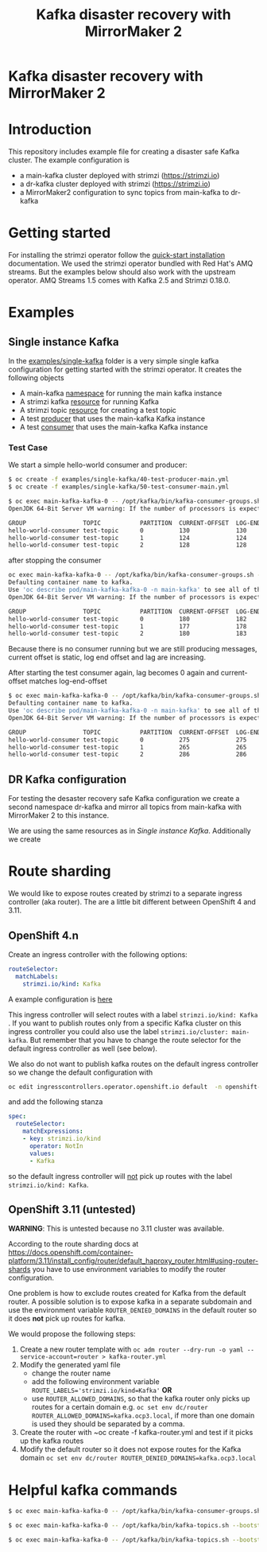 #+TITLE: Kafka disaster recovery with MirrorMaker 2
#+OPTIONS: toc:nil

* Kafka disaster recovery with MirrorMaker 2

#+TOC: headlines

* Introduction

This repository includes example file for creating a disaster safe Kafka cluster.
The example configuration is

- a main-kafka cluster deployed with strimzi (https://strimzi.io)
- a dr-kafka cluster deployed with strimzi (https://strimzi.io)
- a MirrorMaker2 configuration to sync topics from main-kafka to dr-kafka

* Getting started

For installing the strimzi operator follow the [[https://strimzi.io/docs/operators/master/quickstart.html#proc-install-product-str][quick-start
installation]] documentation.  We used the strimzi operator bundled with
Red Hat's AMQ streams. But the examples below should also work with
the upstream operator. AMQ Streams 1.5 comes with Kafka 2.5 and
Strimzi 0.18.0.

* Examples

** Single instance Kafka

In the [[file:examples/single-kafka][examples/single-kafka]] folder is a very simple single kafka
configuration for getting started with the strimzi operator. It creates the following objects

- A main-kafka [[file:examples/single-kafka/10-main-kafka-namespace.yml][namespace]] for running the main kafka instance
- A strimzi kafka [[file:examples/single-kafka/20-main-kafka.yml][resource]] for running Kafka
- A strimzi topic [[file:examples/single-kafka/30-topic.yml][resource]] for creating a test topic
- A test [[file:examples/single-kafka/40-test-producer.yml][producer]] that uses the main-kafka Kafka instance
- A test [[file:examples/single-kafka/50-test-consumer.yml][consumer]] that uses the main-kafka Kafka instance

*** Test Case

We start a simple hello-world consumer and producer:

#+begin_src sh
$ oc create -f examples/single-kafka/40-test-producer-main.yml
$ oc create -f examples/single-kafka/50-test-consumer-main.yml
#+end_src

#+begin_src sh
$ oc exec main-kafka-kafka-0 -- /opt/kafka/bin/kafka-consumer-groups.sh --bootstrap-server localhost:9092 --describe --group hello-world-consumer
OpenJDK 64-Bit Server VM warning: If the number of processors is expected to increase from one, then you should configure the number of parallel GC threads appropriately using -XX:ParallelGCThreads=N

GROUP                TOPIC           PARTITION  CURRENT-OFFSET  LOG-END-OFFSET  LAG             CONSUMER-ID                                                          HOST            CLIENT-ID
hello-world-consumer test-topic      0          130             130             0               consumer-hello-world-consumer-1-2ee0a659-5ca9-44dc-9ef4-ad8c1ff28672 /10.116.0.76    consumer-hello-world-consumer-1
hello-world-consumer test-topic      1          124             124             0               consumer-hello-world-consumer-1-2ee0a659-5ca9-44dc-9ef4-ad8c1ff28672 /10.116.0.76    consumer-hello-world-consumer-1
hello-world-consumer test-topic      2          128             128             0               consumer-hello-world-consumer-1-2ee0a659-5ca9-44dc-9ef4-ad8c1ff28672 /10.116.0.76    consumer-hello-world-consumer-1
#+end_src

after stopping the consumer

#+begin_src sh
oc exec main-kafka-kafka-0 -- /opt/kafka/bin/kafka-consumer-groups.sh --bootstrap-server localhost:9092 --describe --group hello-world-consumer
Defaulting container name to kafka.
Use 'oc describe pod/main-kafka-kafka-0 -n main-kafka' to see all of the containers in this pod.
OpenJDK 64-Bit Server VM warning: If the number of processors is expected to increase from one, then you should configure the number of parallel GC threads appropriately using -XX:ParallelGCThreads=N

GROUP                TOPIC           PARTITION  CURRENT-OFFSET  LOG-END-OFFSET  LAG             CONSUMER-ID                                                          HOST            CLIENT-ID
hello-world-consumer test-topic      0          180             182             2               consumer-hello-world-consumer-1-50f8337e-439c-46d4-aeba-5bf3523261d0 /10.116.0.77    consumer-hello-world-consumer-1
hello-world-consumer test-topic      1          177             178             1               consumer-hello-world-consumer-1-50f8337e-439c-46d4-aeba-5bf3523261d0 /10.116.0.77    consumer-hello-world-consumer-1
hello-world-consumer test-topic      2          180             183             3               consumer-hello-world-consumer-1-50f8337e-439c-46d4-aeba-5bf3523261d0 /10.116.0.77    consumer-hello-world-consumer-1
#+end_src

Because there is no consumer running but we are still producing
messages, current offset is static, log end offset and lag are
increasing.

After starting the test consumer again, lag becomes 0 again and current-offset matches log-end-offset

#+begin_src sh
$ oc exec main-kafka-kafka-0 -- /opt/kafka/bin/kafka-consumer-groups.sh --bootstrap-server localhost:9092 --describe --group hello-world-consumer
Defaulting container name to kafka.
Use 'oc describe pod/main-kafka-kafka-0 -n main-kafka' to see all of the containers in this pod.
OpenJDK 64-Bit Server VM warning: If the number of processors is expected to increase from one, then you should configure the number of parallel GC threads appropriately using -XX:ParallelGCThreads=N

GROUP                TOPIC           PARTITION  CURRENT-OFFSET  LOG-END-OFFSET  LAG             CONSUMER-ID                                                          HOST            CLIENT-ID
hello-world-consumer test-topic      0          275             275             0               consumer-hello-world-consumer-1-c6606c35-58f6-48ad-b64c-a3391a1309d1 /10.116.0.78    consumer-hello-world-consumer-1
hello-world-consumer test-topic      1          265             265             0               consumer-hello-world-consumer-1-c6606c35-58f6-48ad-b64c-a3391a1309d1 /10.116.0.78    consumer-hello-world-consumer-1
hello-world-consumer test-topic      2          286             286             0               consumer-hello-world-consumer-1-c6606c35-58f6-48ad-b64c-a3391a1309d1 /10.116.0.78    consumer-hello-world-consumer-1
#+end_src

** DR Kafka configuration

For testing the desaster recovery safe Kafka configuration we create a
second namespace dr-kafka and mirror all topics from main-kafka with
MirrorMaker 2 to this instance.

We are using the same resources as in [[Single instance Kafka]]. Additionally we create

* Route sharding

We would like to expose routes created by strimzi to a separate ingress controller (aka router).
The are a little bit different between OpenShift 4 and 3.11.

** OpenShift 4.n

Create an ingress controller with the following options:

#+begin_src yaml
    routeSelector:
      matchLabels:
        strimzi.io/kind: Kafka
#+end_src

A example configuration is [[file:ingress/kafka-ingress.yml][here]]

This ingress controller will select routes with a label
~strimzi.io/kind: Kafka~ . If you want to publish routes only from a
specific Kafka cluster on this ingress controller you could also use
the label ~strimzi.io/cluster: main-kafka~. But remember that you have
to change the route selector for the default ingress controller as
well (see below).

We also do not want to publish kafka routes on the default ingress controller so we change the default configuration
with

#+begin_src sh
oc edit ingresscontrollers.operator.openshift.io default  -n openshift-ingress-operator
#+end_src

and add the following stanza

#+begin_src yaml
spec:
  routeSelector:
    matchExpressions:
    - key: strimzi.io/kind
      operator: NotIn
      values:
      - Kafka
#+end_src

so the default ingress controller will _not_ pick up routes with the label ~strimzi.io/kind: Kafka~.

** OpenShift 3.11 (untested)

*WARNING*: This is untested because no 3.11 cluster was available.

According to the route sharding docs at
[[https://docs.openshift.com/container-platform/3.11/install_config/router/default_haproxy_router.html#using-router-shards]]
you have to use environment variables to modify the router
configuration.

One problem is how to exclude routes created for Kafka from the
default router. A possible solution is to expose kafka in a separate
subdomain and use the environment variable ~ROUTER_DENIED_DOMAINS~ in
the default router so it does *not* pick up routes for kafka.

We would propose the following steps:

1. Create a new router template with ~oc adm router --dry-run -o yaml --service-account=router > kafka-router.yml~
2. Modify the generated yaml file
   - change the router name
   - add the following environment variable ~ROUTE_LABELS='strimzi.io/kind=Kafka'~ *OR*
   - use ~ROUTER_ALLOWED_DOMAINS~, so that the kafka router only picks up routes for a certain domain
     e.g. ~oc set env dc/router ROUTER_ALLOWED_DOMAINS=kafka.ocp3.local~, if more than one domain is used they should be separated by a comma.
3. Create the router with ~oc create -f kafka-router.yml and test if it picks up the kafka routes
4. Modify the default router so it does not expose routes for the Kafka domain ~oc set env dc/router ROUTER_DENIED_DOMAINS=kafka.ocp3.local~
* Helpful kafka commands


#+begin_src sh
$ oc exec main-kafka-kafka-0 -- /opt/kafka/bin/kafka-consumer-groups.sh --bootstrap-server localhost:9092 --describe --group offset-consumer
#+end_src

#+begin_src sh
$ oc exec main-kafka-kafka-0 -- /opt/kafka/bin/kafka-topics.sh --bootstrap-server localhost:9092 --list
#+end_src

#+begin_src sh
$ oc exec main-kafka-kafka-0 -- /opt/kafka/bin/kafka-topics.sh --bootstrap-server localhost:9092 --topic test-topic --describe
#+end_src
